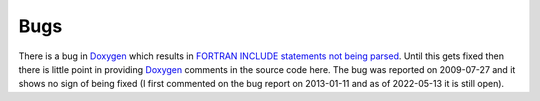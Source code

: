 Bugs
----

There is a bug in `Doxygen <https://github.com/doxygen/doxygen>`_ which results in `FORTRAN INCLUDE statements not being parsed <https://github.com/doxygen/doxygen/issues/3461>`_. Until this gets fixed then there is little point in providing `Doxygen <https://github.com/doxygen/doxygen>`_ comments in the source code here. The bug was reported on 2009-07-27 and it shows no sign of being fixed (I first commented on the bug report on 2013-01-11 and as of 2022-05-13 it is still open).
